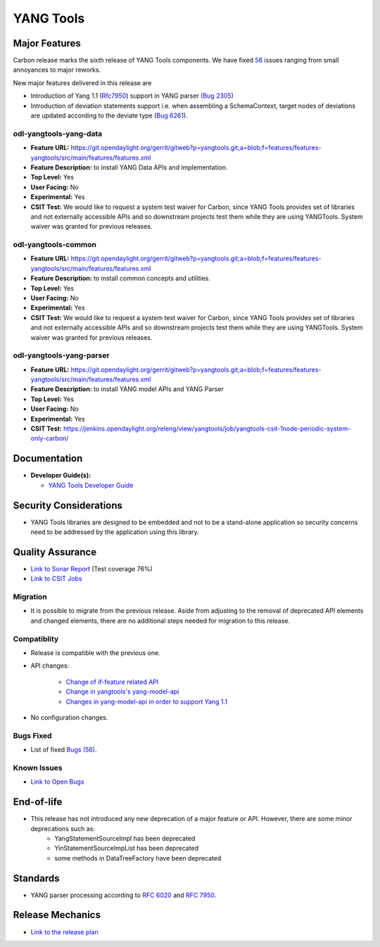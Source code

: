 ============
YANG Tools
============

Major Features
==============

Carbon release marks the sixth release of YANG Tools components. We have fixed `56 <https://bugs.opendaylight.org/buglist.cgi?bug_severity=blocker&bug_severity=critical&bug_severity=major&bug_severity=normal&bug_severity=minor&bug_severity=trivial&bug_severity=enhancement&columnlist=product%2Ccomponent%2Cassigned_to%2Cbug_severity%2Ccf_issue_type%2Cshort_desc%2Cbug_status%2Cpriority%2Cdeadline%2Ccf_target_milestone&component=General&f1=cf_target_milestone&known_name=Carbon%3A%20Yangtools&list_id=78630&o1=substring&order=bug_id&product=yangtools&query_based_on=Carbon%3A%20Yangtools&query_format=advanced&resolution=FIXED&v1=Carbon>`_ issues ranging from small annoyances to major reworks.

New major features delivered in this release are

* Introduction of Yang 1.1 (`Rfc7950 <https://tools.ietf.org/html/rfc7950>`_) support in YANG parser (`Bug 2305 <https://bugs.opendaylight.org/show_bug.cgi?id=2305>`_)
* Introduction of deviation statements support i.e. when assembling a SchemaContext, target nodes of deviations are updated according to the deviate type (`Bug 6261 <https://bugs.opendaylight.org/show_bug.cgi?id=6261>`_).

odl-yangtools-yang-data
-----------------------

* **Feature URL:** https://git.opendaylight.org/gerrit/gitweb?p=yangtools.git;a=blob;f=features/features-yangtools/src/main/features/features.xml
* **Feature Description:** to install YANG Data APIs and implementation.
* **Top Level:** Yes
* **User Facing:** No
* **Experimental:** Yes
* **CSIT Test:** We would like to request a system test waiver for Carbon, since YANG Tools provides set of libraries and not externally accessible APIs and so downstream projects test them while they are using YANGTools. System waiver was granted for previous releases.

odl-yangtools-common
--------------------

* **Feature URL:** https://git.opendaylight.org/gerrit/gitweb?p=yangtools.git;a=blob;f=features/features-yangtools/src/main/features/features.xml
* **Feature Description:** to install common concepts and utilities.
* **Top Level:** Yes
* **User Facing:** No
* **Experimental:** Yes
* **CSIT Test:** We would like to request a system test waiver for Carbon, since YANG Tools provides set of libraries and not externally accessible APIs and so downstream projects test them while they are using YANGTools. System waiver was granted for previous releases.

odl-yangtools-yang-parser
-------------------------

* **Feature URL:** https://git.opendaylight.org/gerrit/gitweb?p=yangtools.git;a=blob;f=features/features-yangtools/src/main/features/features.xml
* **Feature Description:** to install YANG model APIs and YANG Parser
* **Top Level:** Yes
* **User Facing:** No
* **Experimental:** Yes
* **CSIT Test:** https://jenkins.opendaylight.org/releng/view/yangtools/job/yangtools-csit-1node-periodic-system-only-carbon/

Documentation
=============
* **Developer Guide(s):**

  * `YANG Tools Developer Guide <http://docs.opendaylight.org/en/latest/developer-guide/yang-tools.html>`_

Security Considerations
=======================

* YANG Tools libraries are designed to be embedded and not to be a stand-alone application so security concerns need to be addressed by the application using this library.

Quality Assurance
=================

* `Link to Sonar Report <https://sonar.opendaylight.org/overview?id=13079>`_ (Test coverage 76%)
* `Link to CSIT Jobs <https://jenkins.opendaylight.org/releng/view/yangtools/job/yangtools-csit-1node-periodic-system-only-carbon/>`_

Migration
---------

* It is possible to migrate from the previous release. Aside from adjusting to the removal of deprecated API elements and changed elements, there are no additional steps needed for migration to this release.

Compatiblity
------------

* Release is compatible with the previous one.
* API changes:

   * `Change of if-feature related API <https://wiki.opendaylight.org/view/Weather#Yangtools:_Change_of_if-feature_related_API>`_
   * `Change in yangtools's yang-model-api <https://wiki.opendaylight.org/view/Weather#Change_in_yangtools.27s_yang-model-api>`_
   * `Changes in yang-model-api in order to support Yang 1.1 <https://bugs.opendaylight.org/show_bug.cgi?id=6989>`_ 
* No configuration changes.


Bugs Fixed
----------

* List of fixed `Bugs (56) <https://bugs.opendaylight.org/buglist.cgi?bug_severity=blocker&bug_severity=critical&bug_severity=major&bug_severity=normal&bug_severity=minor&bug_severity=trivial&bug_severity=enhancement&columnlist=product%2Ccomponent%2Cassigned_to%2Cbug_severity%2Ccf_issue_type%2Cshort_desc%2Cbug_status%2Cpriority%2Cdeadline%2Ccf_target_milestone&component=General&f1=cf_target_milestone&known_name=Carbon%3A%20Yangtools&list_id=78630&o1=substring&order=bug_id&product=yangtools&query_based_on=Carbon%3A%20Yangtools&query_format=advanced&resolution=FIXED&v1=Carbon>`_.

Known Issues
------------

* `Link to Open Bugs <https://bugs.opendaylight.org/buglist.cgi?bug_severity=blocker&bug_severity=critical&bug_severity=major&bug_severity=normal&bug_severity=minor&bug_severity=trivial&bug_severity=enhancement&columnlist=product%2Ccomponent%2Cassigned_to%2Cbug_severity%2Ccf_issue_type%2Cshort_desc%2Cbug_status%2Cpriority%2Cdeadline%2Ccf_target_milestone&component=General&f1=cf_target_milestone&known_name=Carbon%3A%20Yangtools&list_id=78805&o1=substring&product=yangtools&query_based_on=Carbon%3A%20Yangtools&query_format=advanced&resolution=---&v1=Carbon>`_

End-of-life
===========

* This release has not introduced any new deprecation of a major feature or API. However, there are some minor deprecations such as: 
   * YangStatementSourceImpl has been deprecated
   * YinStatementSourceImpList has been deprecated
   * some methods in DataTreeFactory have been deprecated 

Standards
=========

* YANG parser processing according to `RFC 6020 <https://tools.ietf.org/html/rfc6020>`_ and `RFC 7950 <https://tools.ietf.org/html/rfc7950>`_.

Release Mechanics
=================

* `Link to the release plan <https://wiki.opendaylight.org/view/YANG_Tools:Carbon:Release_Plan>`_

